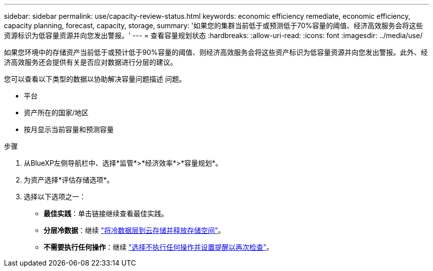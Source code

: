 ---
sidebar: sidebar 
permalink: use/capacity-review-status.html 
keywords: economic efficiency remediate, economic efficiency, capacity planning, forecast, capacity, storage, 
summary: '如果您的集群当前低于或预测低于70%容量的阈值、经济高效服务会将这些资源标识为低容量资源并向您发出警报。' 
---
= 查看容量规划状态
:hardbreaks:
:allow-uri-read: 
:icons: font
:imagesdir: ../media/use/


[role="lead"]
如果您环境中的存储资产当前低于或预计低于90%容量的阈值、则经济高效服务会将这些资产标识为低容量资源并向您发出警报。此外、经济高效服务还会提供有关是否应对数据进行分层的建议。

您可以查看以下类型的数据以协助解决容量问题描述 问题。

* 平台
* 资产所在的国家/地区
* 按月显示当前容量和预测容量


.步骤
. 从BlueXP左侧导航栏中、选择*监管*>*经济效率*>*容量规划*。
. 为资产选择*评估存储选项*。
. 选择以下选项之一：
+
** *最佳实践*：单击链接继续查看最佳实践。
** *分层冷数据*：继续 link:../use/capacity-tier-data.html["将冷数据层到云存储并释放存储空间"]。
** *不需要执行任何操作*：继续 link:../use/capacity-reminders.html["选择不执行任何操作并设置提醒以再次检查"]。



